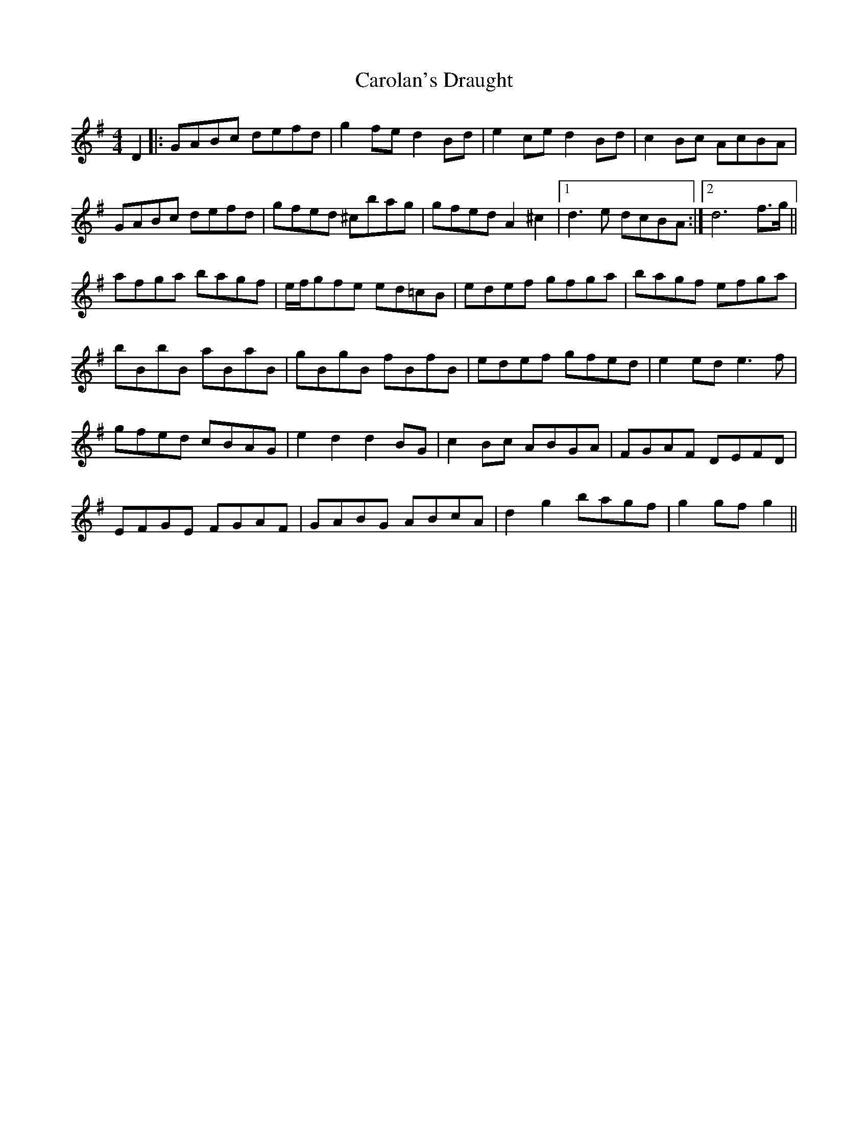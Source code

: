 X: 6262
T: Carolan's Draught
R: reel
M: 4/4
K: Gmajor
D2|:GABc defd|g2fe d2Bd|e2ce d2Bd|c2Bc AcBA|
GABc defd|gfed ^cbag|gfed A2^c2|1 d3e dcBA:|2 d6 f>g||
afga bagf|e/f/gfe ed=cB|edef gfga|bagf efga|
bBbB aBaB|gBgB fBfB|edef gfed|e2ed e3f|
gfed cBAG|e2d2 d2BG|c2Bc ABGA|FGAF DEFD|
EFGE FGAF|GABG ABcA|d2g2 bagf|g2gf g2||

